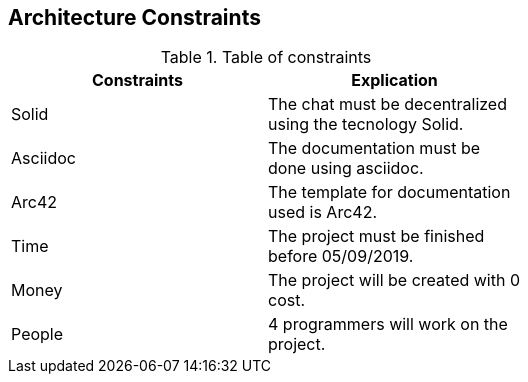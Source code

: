 [[section-architecture-constraints]]
== Architecture Constraints


[role="arc42help"]
****
.Table of constraints
[width="60%",options="header"]
|==============================================
| Constraints          | Explication
| Solid | The chat must be decentralized using the tecnology Solid.
| Asciidoc     | The documentation must be done using asciidoc.
| Arc42     | The template for documentation used is Arc42.
| Time     | The project must be finished before 05/09/2019.
| Money     | The project will be created with 0 cost.
| People     | 4 programmers will work on the project.
|==============================================
****
